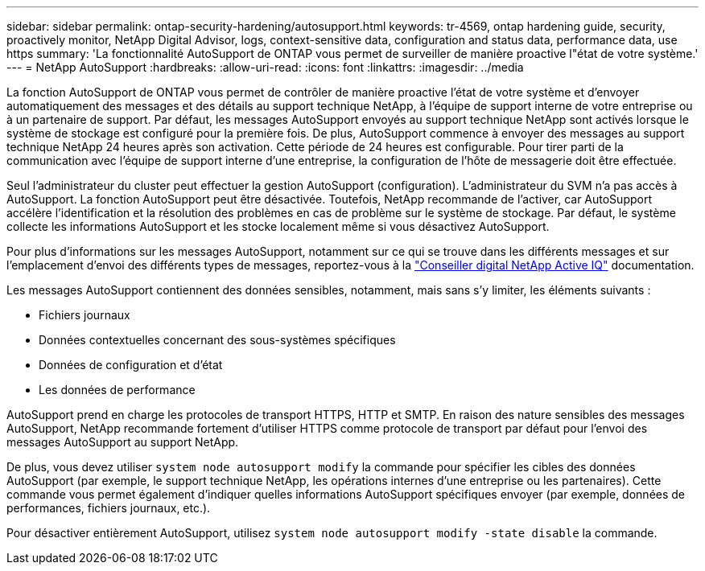 ---
sidebar: sidebar 
permalink: ontap-security-hardening/autosupport.html 
keywords: tr-4569, ontap hardening guide, security, proactively monitor, NetApp Digital Advisor, logs, context-sensitive data, configuration and status data, performance data, use https 
summary: 'La fonctionnalité AutoSupport de ONTAP vous permet de surveiller de manière proactive l"état de votre système.' 
---
= NetApp AutoSupport
:hardbreaks:
:allow-uri-read: 
:icons: font
:linkattrs: 
:imagesdir: ../media


[role="lead"]
La fonction AutoSupport de ONTAP vous permet de contrôler de manière proactive l'état de votre système et d'envoyer automatiquement des messages et des détails au support technique NetApp, à l'équipe de support interne de votre entreprise ou à un partenaire de support. Par défaut, les messages AutoSupport envoyés au support technique NetApp sont activés lorsque le système de stockage est configuré pour la première fois. De plus, AutoSupport commence à envoyer des messages au support technique NetApp 24 heures après son activation. Cette période de 24 heures est configurable. Pour tirer parti de la communication avec l'équipe de support interne d'une entreprise, la configuration de l'hôte de messagerie doit être effectuée.

Seul l'administrateur du cluster peut effectuer la gestion AutoSupport (configuration). L'administrateur du SVM n'a pas accès à AutoSupport. La fonction AutoSupport peut être désactivée. Toutefois, NetApp recommande de l'activer, car AutoSupport accélère l'identification et la résolution des problèmes en cas de problème sur le système de stockage. Par défaut, le système collecte les informations AutoSupport et les stocke localement même si vous désactivez AutoSupport.

Pour plus d'informations sur les messages AutoSupport, notamment sur ce qui se trouve dans les différents messages et sur l'emplacement d'envoi des différents types de messages, reportez-vous à la link:https://activeiq.netapp.com/custom-dashboard/search["Conseiller digital NetApp Active IQ"^] documentation.

Les messages AutoSupport contiennent des données sensibles, notamment, mais sans s'y limiter, les éléments suivants :

* Fichiers journaux
* Données contextuelles concernant des sous-systèmes spécifiques
* Données de configuration et d'état
* Les données de performance


AutoSupport prend en charge les protocoles de transport HTTPS, HTTP et SMTP. En raison des nature sensibles des messages AutoSupport, NetApp recommande fortement d'utiliser HTTPS comme protocole de transport par défaut pour l'envoi des messages AutoSupport au support NetApp.

De plus, vous devez utiliser `system node autosupport modify` la commande pour spécifier les cibles des données AutoSupport (par exemple, le support technique NetApp, les opérations internes d'une entreprise ou les partenaires). Cette commande vous permet également d'indiquer quelles informations AutoSupport spécifiques envoyer (par exemple, données de performances, fichiers journaux, etc.).

Pour désactiver entièrement AutoSupport, utilisez `system node autosupport modify -state disable` la commande.
